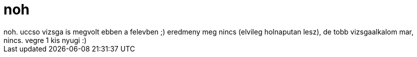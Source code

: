 = noh

:slug: noh
:category: regi
:tags: hu
:date: 2007-01-23T16:33:15Z
++++
noh. uccso vizsga is megvolt ebben a felevben ;) eredmeny meg nincs (elvileg holnaputan lesz), de tobb vizsgaalkalom mar, nincs. vegre 1 kis nyugi :)
++++
